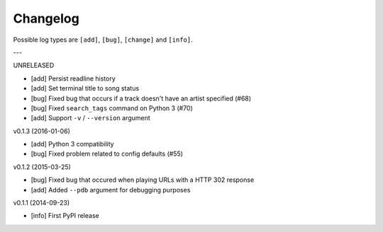 Changelog
=========

Possible log types are ``[add]``, ``[bug]``, ``[change]`` and ``[info]``.


---

UNRELEASED

- [add] Persist readline history
- [add] Set terminal title to song status
- [bug] Fixed bug that occurs if a track doesn't have an artist specified (#68)
- [bug] Fixed ``search_tags`` command on Python 3 (#70)
- [add] Support ``-v`` / ``--version`` argument

v0.1.3 (2016-01-06)

- [add] Python 3 compatibility
- [bug] Fixed problem related to config defaults (#55)

v0.1.2 (2015-03-25)

- [bug] Fixed bug that occured when playing URLs with a HTTP 302 response
- [add] Added ``--pdb`` argument for debugging purposes

v0.1.1 (2014-09-23)

- [info] First PyPI release
